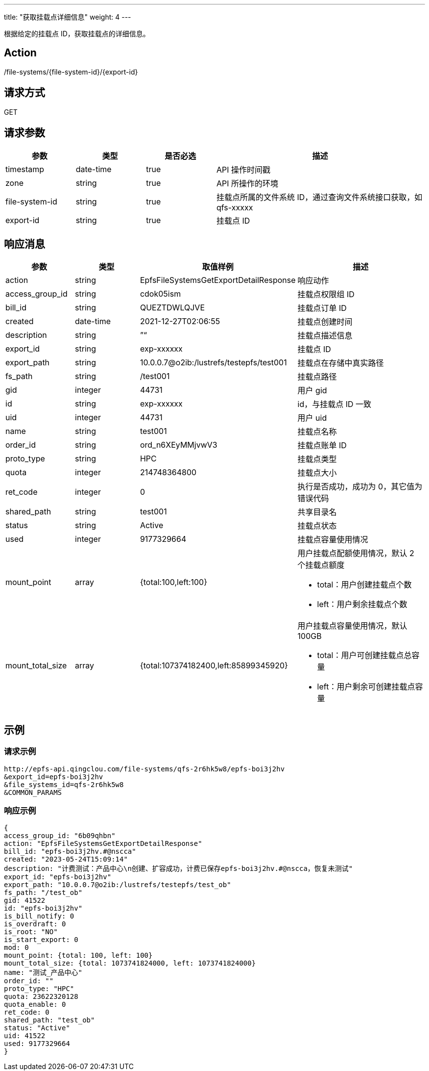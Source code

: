 ---
title: "获取挂载点详细信息"
weight: 4
---

根据给定的挂载点 ID，获取挂载点的详细信息。


== Action

/file-systems/{file-system-id}/{export-id}

== 请求方式

GET

== 请求参数

[options="header",cols="1,1,1,3"]
|===
| 参数 | 类型 | 是否必选 | 描述
|timestamp	
|date-time	
|true	
|API 操作时间戳

|zone	
|string	
|true	
|API 所操作的环境

|file-system-id	
|string	
|true	
|挂载点所属的文件系统 ID，通过查询文件系统接口获取，如 qfs-xxxxx

|export-id	
|string	
|true	
|挂载点 ID
|===

== 响应消息

[options="header",cols="1,1,2,2"]
|===
| 参数 | 类型 | 取值样例| 描述 

| action
| string
| EpfsFileSystemsGetExportDetailResponse
| 响应动作

|access_group_id	
|string	
|cdok05ism	
|挂载点权限组 ID

|bill_id	
|string	
|QUEZTDWLQJVE	
|挂载点订单 ID

|created	
|date-time	
|2021-12-27T02:06:55
|挂载点创建时间

|description	
|string	
|”“	
|挂载点描述信息

|export_id	
|string	
|exp-xxxxxx	
|挂载点 ID

|export_path	
|string	
|10.0.0.7@o2ib:/lustrefs/testepfs/test001	
|挂载点在存储中真实路径

|fs_path	
|string	
|/test001	
|挂载点路径

|gid	
|integer	
|44731	
|用户 gid

|id	
|string	
|exp-xxxxxx	
|id，与挂载点 ID 一致

|uid	
|integer	
|44731	
|用户 uid

|name	
|string	
|test001	
|挂载点名称

|order_id	
|string	
|ord_n6XEyMMjvwV3	
|挂载点账单 ID

|proto_type	
|string	
|HPC	
|挂载点类型

|quota	
|integer	
|214748364800	
|挂载点大小

|ret_code	
|integer	
|0	
|执行是否成功，成功为 0，其它值为错误代码

|shared_path	
|string	
|test001
|共享目录名

|status	
|string	
|Active	
|挂载点状态

|used	
|integer	
|9177329664	
|挂载点容量使用情况

|mount_point	
|array	
|{total:100,left:100}	
a|用户挂载点配额使用情况，默认 2 个挂载点额度

* total：用户创建挂载点个数
* left：用户剩余挂载点个数

|mount_total_size	
|array	
|{total:107374182400,left:85899345920}
a|用户挂载点容量使用情况，默认 100GB

* total：用户可创建挂载点总容量
* left：用户剩余可创建挂载点容量
|===

== 示例

=== 请求示例

[,url]
----
http://epfs-api.qingclou.com/file-systems/qfs-2r6hk5w8/epfs-boi3j2hv
&export_id=epfs-boi3j2hv
&file_systems_id=qfs-2r6hk5w8
&COMMON_PARAMS
----

=== 响应示例

[,json]
----
{
access_group_id: "6b09qhbn"
action: "EpfsFileSystemsGetExportDetailResponse"
bill_id: "epfs-boi3j2hv.#@nscca"
created: "2023-05-24T15:09:14"
description: "计费测试：产品中心\n创建、扩容成功，计费已保存epfs-boi3j2hv.#@nscca，恢复未测试"
export_id: "epfs-boi3j2hv"
export_path: "10.0.0.7@o2ib:/lustrefs/testepfs/test_ob"
fs_path: "/test_ob"
gid: 41522
id: "epfs-boi3j2hv"
is_bill_notify: 0
is_overdraft: 0
is_root: "NO"
is_start_export: 0
mod: 0
mount_point: {total: 100, left: 100}
mount_total_size: {total: 1073741824000, left: 1073741824000}
name: "测试_产品中心"
order_id: ""
proto_type: "HPC"
quota: 23622320128
quota_enable: 0
ret_code: 0
shared_path: "test_ob"
status: "Active"
uid: 41522
used: 9177329664
}
----

